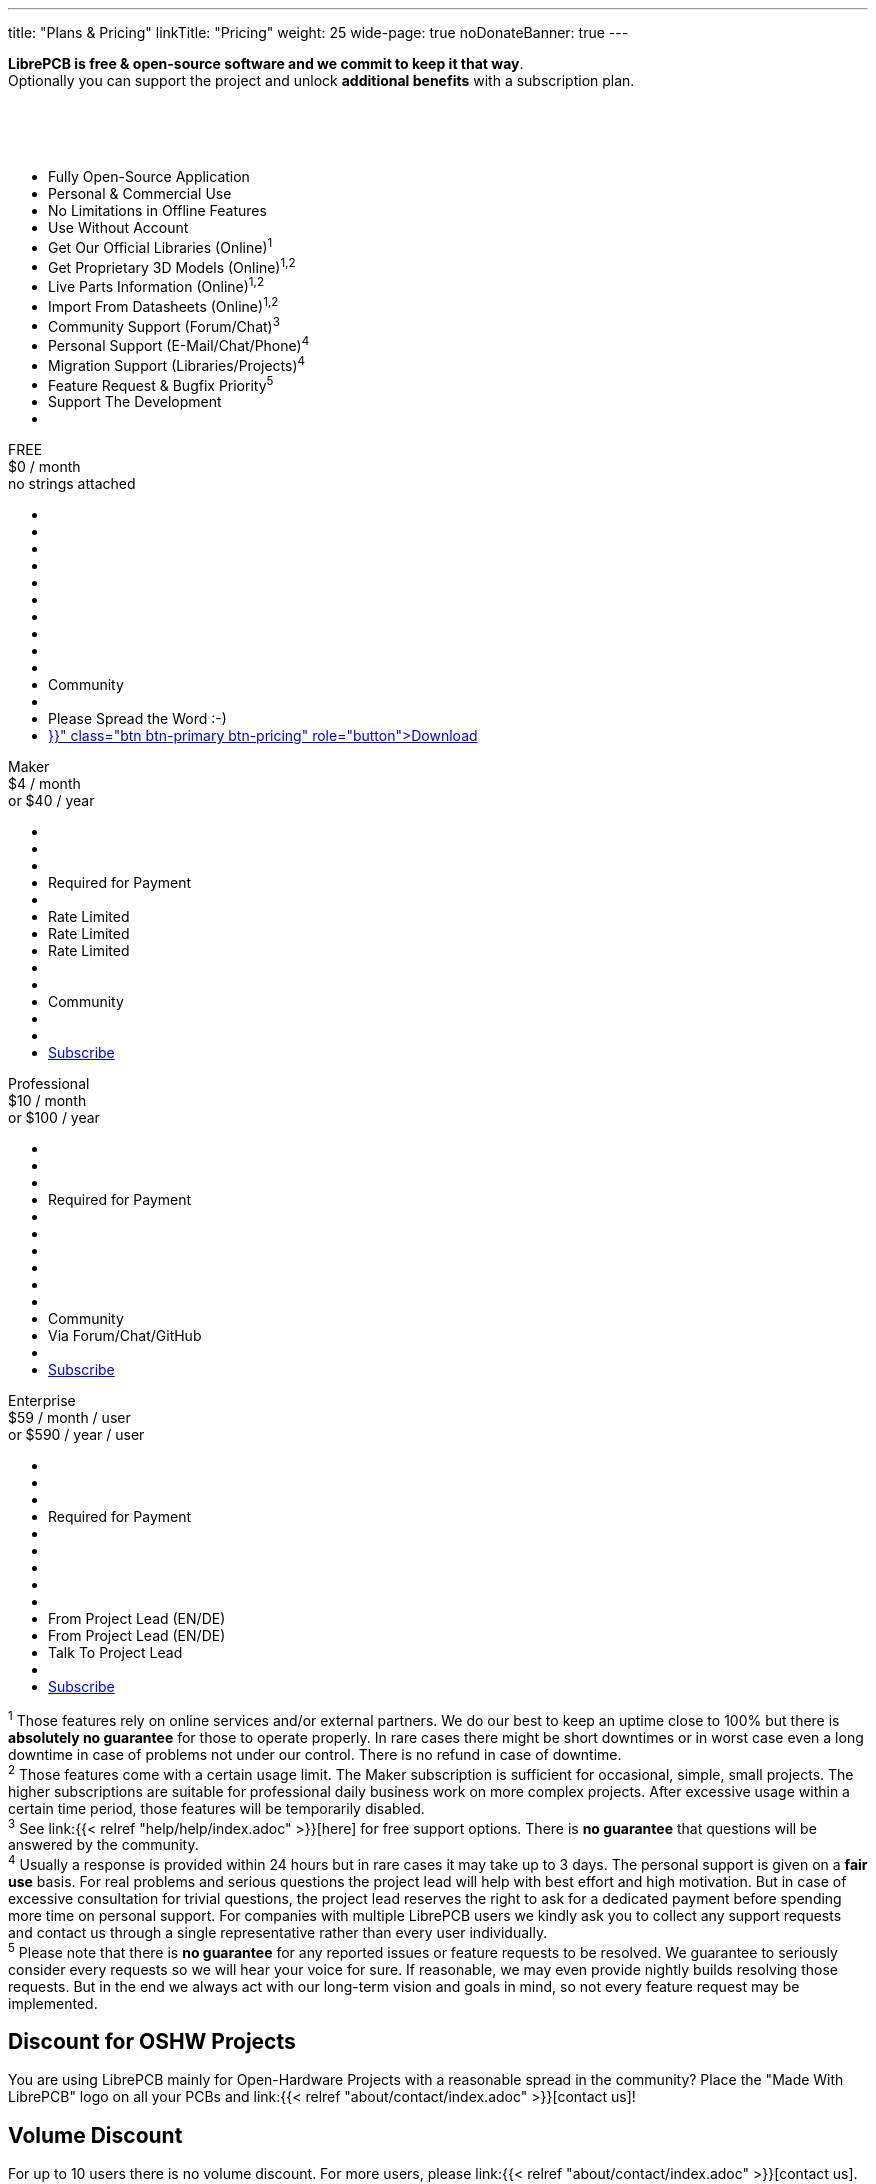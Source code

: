 ---
title: "Plans & Pricing"
linkTitle: "Pricing"
weight: 25
wide-page: true
noDonateBanner: true
---

*LibrePCB is free & open-source software and we commit to keep it that way*. +
Optionally you can support the project and unlock *additional benefits* with
a subscription plan.

++++
<div class="pricing-table">
  <div class="pricing-row">
    <div class="pricing-col feature-col">
      <div class="feature-card">
        <div class="card-header">
          <div>&nbsp;</div>
          <div class="fs-6 text-muted">&nbsp;</div>
          <div class="text-muted fw-lighter card-price-annual">&nbsp;</div>
        </div>
        <div class="card-body">
          <ul>
            <li>Fully Open-Source Application</li>
            <li>Personal &amp; Commercial Use</li>
            <li>No Limitations in Offline Features</li>
            <li>Use Without Account</li>
            <li>Get Our Official Libraries (Online)<sup>1</sup></li>
            <li>Get Proprietary 3D Models (Online)<sup>1,2</sup></li>
            <li>Live Parts Information (Online)<sup>1,2</sup></li>
            <li>Import From Datasheets (Online)<sup>1,2</sup></li>
            <li>Community Support (Forum/Chat)<sup>3</sup></li>
            <li>Personal Support (E-Mail/Chat/Phone)<sup>4</sup></li>
            <li>Migration Support (Libraries/Projects)<sup>4</sup></li>
            <li>Feature Request &amp; Bugfix Priority<sup>5</sup></li>
            <li>Support The Development</li>
            <li></li>
          </ul>
        </div>
      </div>
    </div>
    <div class="pricing-col">
      <div class="pricing-card card-free">
        <div class="card-header">
          <div>FREE</div>
          <div class="fs-6 text-muted">$0 / month</div>
          <div class="text-muted fw-lighter card-price-annual">no strings attached</div>
        </div>
        <div class="card-body">
          <ul>
            <li class="check-icon"></li>
            <li class="check-icon"></li>
            <li class="check-icon"></li>
            <li class="check-icon"></li>
            <li><span class="check-icon"></span></li>
            <li class="cross-icon"></li>
            <li class="cross-icon"></li>
            <li class="cross-icon"></li>
            <li><span class="check-icon"></span></li>
            <li class="cross-icon"></li>
            <li>Community</li>
            <li class="cross-icon"></li>
            <li>Please Spread the Word :-)</li>
            <li><a href="{{< relref "download/index.adoc" >}}" class="btn btn-primary btn-pricing" role="button">Download</a></li>
          </ul>
        </div>
      </div>
    </div>
    <div class="pricing-col">
      <div class="pricing-card card-standard">
        <div class="card-header">
          <div>Maker</div>
          <div class="fs-6 text-muted">$4 / month</div>
          <div class="text-muted fw-lighter card-price-annual">or $40 / year</div>
        </div>
        <div class="card-body">
          <ul>
            <li class="check-icon"></li>
            <li class="check-icon"></li>
            <li class="check-icon"></li>
            <li>Required for Payment</li>
            <li><span class="check-icon"></span></li>
            <li><span class="warn-icon"></span> Rate Limited</li>
            <li><span class="warn-icon"></span> Rate Limited</li>
            <li><span class="warn-icon"></span> Rate Limited</li>
            <li><span class="check-icon"></span></li>
            <li class="cross-icon"></li>
            <li>Community</li>
            <li class="cross-icon"></li>
            <li><i class="fa-solid fa-rocket"></i></li>
            <li><a href="#" class="btn btn-warning btn-pricing" role="button">Subscribe</a></li>
          </ul>
        </div>
      </div>
    </div>
    <div class="pricing-col">
      <div class="pricing-card card-professional">
        <div class="card-header">
          <div>Professional</div>
          <div class="fs-6 text-muted">$10 / month</div>
          <div class="text-muted fw-lighter card-price-annual">or $100 / year</div>
        </div>
        <div class="card-body">
          <ul>
            <li class="check-icon"></li>
            <li class="check-icon"></li>
            <li class="check-icon"></li>
            <li>Required for Payment</li>
            <li><span class="check-icon"></span></li>
            <li><span class="check-icon"></span></li>
            <li><span class="check-icon"></span></li>
            <li><span class="check-icon"></span></li>
            <li><span class="check-icon"></span></li>
            <li class="cross-icon"></li>
            <li>Community</li>
            <li><span class="check-icon"></span> Via Forum/Chat/GitHub</li>
            <li><i class="fa-solid fa-rocket"></i><i class="fa-solid fa-rocket"></i></li>
            <li><a href="#" class="btn btn-warning btn-pricing" role="button">Subscribe</a></li>
          </ul>
        </div>
      </div>
    </div>
    <div class="pricing-col">
      <div class="pricing-card card-enterprise">
        <div class="card-header">
          <div>Enterprise</div>
          <div class="fs-6 text-muted">$59 / month / user</div>
          <div class="text-muted fw-lighter card-price-annual">or $590 / year / user</div>
        </div>
        <div class="card-body">
          <ul>
            <li class="check-icon"></li>
            <li class="check-icon"></li>
            <li class="check-icon"></li>
            <li>Required for Payment</li>
            <li><span class="check-icon"></span></li>
            <li><span class="check-icon"></span></li>
            <li><span class="check-icon"></span></li>
            <li><span class="check-icon"></span></li>
            <li><span class="check-icon"></span></li>
            <li><span class="check-icon"></span> From Project Lead (EN/DE)</li>
            <li><span class="check-icon"></span> From Project Lead (EN/DE)</li>
            <li><span class="check-icon"></span> Talk To Project Lead</li>
            <li><i class="fa-solid fa-rocket"></i><i class="fa-solid fa-rocket"></i><i class="fa-solid fa-rocket"></i></li>
            <li><a href="#" class="btn btn-warning btn-pricing" role="button">Subscribe</a></li>
          </ul>
        </div>
      </div>
    </div>
  </div>
</div>
++++

[.sponsor-tier-details]
^1^ Those features rely on online services and/or external partners. We do our
best to keep an uptime close to 100% but there is *absolutely no guarantee*
for those to operate properly. In rare cases there might be short downtimes
or in worst case even a long downtime in case of problems not under our
control. There is no refund in case of downtime. +
^2^ Those features come with a certain usage limit. The Maker subscription is
sufficient for occasional, simple, small projects. The higher subscriptions
are suitable for professional daily business work on more complex projects.
After excessive usage within a certain time period, those features will be
temporarily disabled. +
^3^ See link:{{< relref "help/help/index.adoc" >}}[here] for free support
options. There is *no guarantee* that questions will be answered by the
community. +
^4^ Usually a response is provided within 24 hours but in rare cases it may
take up to 3 days. The personal support is given on a *fair use* basis. For
real problems and serious questions the project lead will help with best
effort and high motivation. But in case of excessive consultation for trivial
questions, the project lead reserves the right to ask for a dedicated
payment before spending more time on personal support. For companies with
multiple LibrePCB users we kindly ask you to collect any support requests
and contact us through a single representative rather than every user
individually. +
^5^ Please note that there is *no guarantee* for any reported issues or
feature requests to be resolved. We guarantee to seriously consider every
requests so we will hear your voice for sure. If reasonable, we may even
provide nightly builds resolving those requests. But in the end we always
act with our long-term vision and goals in mind, so not every feature
request may be implemented.


== Discount for OSHW Projects

You are using LibrePCB mainly for Open-Hardware Projects with a reasonable
spread in the community? Place the "Made With LibrePCB" logo on all your
PCBs and link:{{< relref "about/contact/index.adoc" >}}[contact us]!

== Volume Discount

For up to 10 users there is no volume discount. For more users, please
link:{{< relref "about/contact/index.adoc" >}}[contact us].

== Multiple Users

It's not possible yet to buy a subscription for multiple users, this is on
the roadmap. Currently you have to buy a separate subscription for each user,
which is possible with a single account (i.e. use the same e-mail address
for each purchase).

== Multiple Devices

A license is bound to a user. If a user has installed LibrePCB on multiple
devices, only one subscription is required. For an organization where
multiple users work with LibrePCB, you need a separate subscription for
each user.

== Feature Development

Waiting for a particular feature or bugfix which are considered low-priority
on our roadmap? Or requiring custom integration into your IT landscape
(e.g. ERP system)? Or simply needing a particular library element you don't
want to create by yourself?
link:{{< relref "about/contact/index.adoc" >}}[Contact us]
and we will consider implementing it for you, coming back with an offer.
